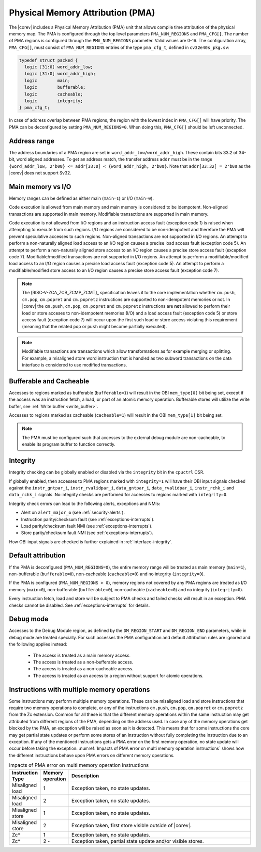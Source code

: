 .. _pma:

Physical Memory Attribution (PMA)
=================================
The |corev| includes a Physical Memory Attribution (PMA) unit that allows compile time attribution of the physical memory map.
The PMA is configured through the top level parameters ``PMA_NUM_REGIONS`` and ``PMA_CFG[]``.
The number of PMA regions is configured through the ``PMA_NUM_REGIONS`` parameter. Valid values are 0-16.
The configuration array, ``PMA_CFG[]``, must consist of ``PMA_NUM_REGIONS`` entries of the type ``pma_cfg_t``, defined in ``cv32e40s_pkg.sv``:

.. code-block:: verilog

  typedef struct packed {
    logic [31:0] word_addr_low;
    logic [31:0] word_addr_high;
    logic        main;
    logic        bufferable;
    logic        cacheable;
    logic        integrity;
  } pma_cfg_t;

In case of address overlap between PMA regions, the region with the lowest index in ``PMA_CFG[]`` will have priority.
The PMA can be deconfigured by setting ``PMA_NUM_REGIONS=0``. When doing this, ``PMA_CFG[]`` should be left unconnected.

Address range
~~~~~~~~~~~~~
The address boundaries of a PMA region are set in ``word_addr_low/word_addr_high``. These contain bits 33:2 of 34-bit, word aligned addresses. To get an address match, the transfer address ``addr`` must be in the range ``{word_addr_low, 2'b00} <= addr[33:0] < {word_addr_high, 2'b00}``. Note that ``addr[33:32] = 2'b00`` as the |corev| does not support Sv32.

Main memory vs I/O
~~~~~~~~~~~~~~~~~~
Memory ranges can be defined as either main (``main=1``) or I/O (``main=0``).

Code execution is allowed from main memory and main memory is considered to be idempotent. Non-aligned transactions are supported in main memory.
Modifiable transactions are supported in main memory.

Code execution is not allowed from I/O regions and an instruction access fault (exception code 1) is raised when attempting to execute from such regions.
I/O regions are considered to be non-idempotent and therefore the PMA will prevent speculative accesses to such regions.
Non-aligned transactions are not supported in I/O regions. An attempt to perform a non-naturally aligned load access to an I/O region causes a precise
load access fault (exception code 5). An attempt to perform a non-naturally aligned store access to an I/O region causes a precise store access fault (exception code 7).
Modifiable/modified transactions are not supported in I/O regions.  An attempt to perform a modifiable/modified load access to an I/O region causes a precise
load access fault (exception code 5). An attempt to perform a modifiable/modified store access to an I/O region causes a precise store access fault (exception code 7).

.. note::
   The [RISC-V-ZCA_ZCB_ZCMP_ZCMT]_ specification leaves it to the core implementation whether ``cm.push``, ``cm.pop``, ``cm.popret`` and ``cm.popretz`` instructions
   are supported to non-idempotent memories or not. In |corev| the ``cm.push``, ``cm.pop``, ``cm.popret`` and ``cm.popretz`` instructions
   are **not** allowed to perform their load or store acceses to non-idempotent memories (I/O) and a load access fault (exception code 5) or store access fault (exception code 7)
   will occur upon the first such load or store access violating this requirement (meaning that the related ``pop`` or ``push`` might become partially executed).

.. note::
   Modifiable transactions are transactions which allow transformations as for example merging or splitting. For example, a misaligned store word instruction that
   is handled as two subword transactions on the data interface is considered to use modified transactions.

Bufferable and Cacheable
~~~~~~~~~~~~~~~~~~~~~~~~
Accesses to regions marked as bufferable (``bufferable=1``) will result in the OBI ``mem_type[0]`` bit being set, except if the access was an instruction fetch, a load, or part of an atomic memory operation. Bufferable stores will utilize the write buffer, see :ref:`Write buffer <write_buffer>`.

Accesses to regions marked as cacheable (``cacheable=1``) will result in the OBI ``mem_type[1]`` bit being set.

.. note::
   The PMA must be configured such that accesses to the external debug module are non-cacheable, to enable its program buffer to function correctly.

.. _pma_integrity:

Integrity
~~~~~~~~~
Integrity checking can be globally enabled or disabled via the ``integrity`` bit in the ``cpuctrl`` CSR.

If globally enabled, then accesses to PMA regions marked with ``integrity=1`` will have their OBI input signals checked against the ``instr_gntpar_i``, ``instr_rvalidpar_i``, ``data_gntpar_i``, ``data_rvalidpar_i``,
``instr_rchk_i`` and ``data_rchk_i`` signals. No integrity checks are performed for accesses to regions marked with ``integrity=0``.

Integrity check errors can lead to the following alerts, exceptions and NMIs:

* Alert on ``alert_major_o`` (see :ref:`security-alerts`).
* Instruction parity/checksum fault (see :ref:`exceptions-interrupts`).
* Load parity/checksum fault NMI (see :ref:`exceptions-interrupts`).
* Store parity/checksum fault NMI (see :ref:`exceptions-interrupts`).

How OBI input signals are checked is further explained in :ref:`interface-integrity`.


Default attribution
~~~~~~~~~~~~~~~~~~~
If the PMA is deconfigured (``PMA_NUM_REGIONS=0``), the entire memory range will be treated as main memory (``main=1``), non-bufferable (``bufferable=0``), non-cacheable (``cacheable=0``) and no integrity (``integrity=0``).

If the PMA is configured (``PMA_NUM_REGIONS > 0``), memory regions not covered by any PMA regions are treated as I/O memory (``main=0``), non-bufferable (``bufferable=0``), non-cacheable (``cacheable=0``) and no integrity (``integrity=0``).

Every instruction fetch, load and store will be subject to PMA checks and failed checks will result in an exception. PMA checks cannot be disabled.
See :ref:`exceptions-interrupts` for details.

Debug mode
~~~~~~~~~~
Accesses to the Debug Module region, as defined by the ``DM_REGION_START`` and ``DM_REGION_END`` parameters, while in debug mode are treated specially.
For such accesses the PMA configuration and default attribution rules are ignored and the following applies instead:

 * The access is treated as a main memory access.
 * The access is treated as a non-bufferable access.
 * The access is treated as a non-cacheable access.
 * The access is treated as an access to a region without support for atomic operations.

Instructions with multiple memory operations
~~~~~~~~~~~~~~~~~~~~~~~~~~~~~~~~~~~~~~~~~~~~

Some instructions may perform multiple memory operations. These can be misaligned load and store instructions that require two memory operations to complete, or
any of the instructions ``cm.push``, ``cm.pop``, ``cm.popret`` or ``cm.popretz`` from the Zc extension. Common for all these is that the different memory operations
within the same instruction may get attributed from different regions of the PMA, depending on the address used. In case any of the memory operations get blocked by the PMA, an exception will be raised as soon as it is detected.
This means that for some instructions the core may get partial state updates or perform some stores of an instruction without fully completing the instruction due to an exception.
If any of the mentioned instructions gets a PMA error on the first memory operation, no state update will occur before taking the exception.
:numref:`Impacts of PMA error on multi memory operation instructions` shows how the different instructions behave upon PMA errors on different memory operations.

.. table:: Impacts of PMA error on multi memory operation instructions
  :name: Impacts of PMA error on multi memory operation instructions
  :widths: 10 10 80
  :class: no-scrollbar-table

  +-----------------------+--------------------+-------------------------------------------------------------+
  |   Instruction Type    |  Memory operation  |                         Description                         |
  +=======================+====================+=============================================================+
  | Misaligned load       | 1                  | Exception taken, no state updates.                          |
  +-----------------------+--------------------+-------------------------------------------------------------+
  | Misaligned load       | 2                  | Exception taken, no state updates.                          |
  +-----------------------+--------------------+-------------------------------------------------------------+
  | Misaligned store      | 1                  | Exception taken, no state updates.                          |
  +-----------------------+--------------------+-------------------------------------------------------------+
  | Misaligned store      | 2                  | Exception taken, first store visible outside of |corev|.    |
  +-----------------------+--------------------+-------------------------------------------------------------+
  | Zc*                   | 1                  | Exception taken, no state updates.                          |
  +-----------------------+--------------------+-------------------------------------------------------------+
  | Zc*                   | 2 -                | Exception taken, partial state update and/or visible stores.|
  +-----------------------+--------------------+-------------------------------------------------------------+
